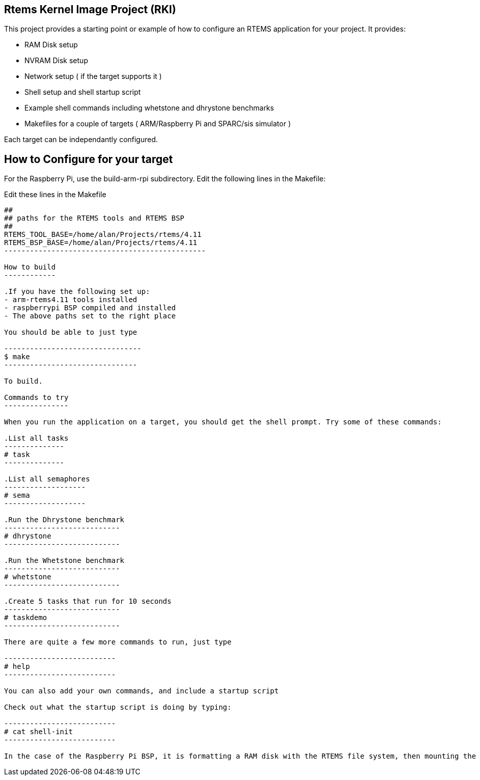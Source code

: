 Rtems Kernel Image Project (RKI)
--------------------------------

This project provides a starting point or example of how to configure an RTEMS application for your project. It provides:

- RAM Disk setup
- NVRAM Disk setup
- Network setup ( if the target supports it )
- Shell setup and shell startup script
- Example shell commands including whetstone and dhrystone benchmarks
- Makefiles for a couple of targets ( ARM/Raspberry Pi and SPARC/sis simulator )

Each target can be independantly configured. 

How to Configure for your target
-------------------------------

For the Raspberry Pi, use the build-arm-rpi subdirectory. Edit the following lines in the Makefile: 

.Edit these lines in the Makefile
----------------------------------------------
##
## paths for the RTEMS tools and RTEMS BSP
##
RTEMS_TOOL_BASE=/home/alan/Projects/rtems/4.11
RTEMS_BSP_BASE=/home/alan/Projects/rtems/4.11
-----------------------------------------------

How to build
------------

.If you have the following set up:
- arm-rtems4.11 tools installed
- raspberrypi BSP compiled and installed
- The above paths set to the right place

You should be able to just type

--------------------------------
$ make 
-------------------------------

To build.

Commands to try
---------------

When you run the application on a target, you should get the shell prompt. Try some of these commands:

.List all tasks
--------------
# task
--------------

.List all semaphores
-------------------
# sema
-------------------

.Run the Dhrystone benchmark
---------------------------
# dhrystone
---------------------------

.Run the Whetstone benchmark
---------------------------
# whetstone
---------------------------

.Create 5 tasks that run for 10 seconds
---------------------------
# taskdemo
---------------------------

There are quite a few more commands to run, just type

--------------------------
# help
--------------------------

You can also add your own commands, and include a startup script 

Check out what the startup script is doing by typing:

--------------------------
# cat shell-init
--------------------------

In the case of the Raspberry Pi BSP, it is formatting a RAM disk with the RTEMS file system, then mounting the disk on /ram.



